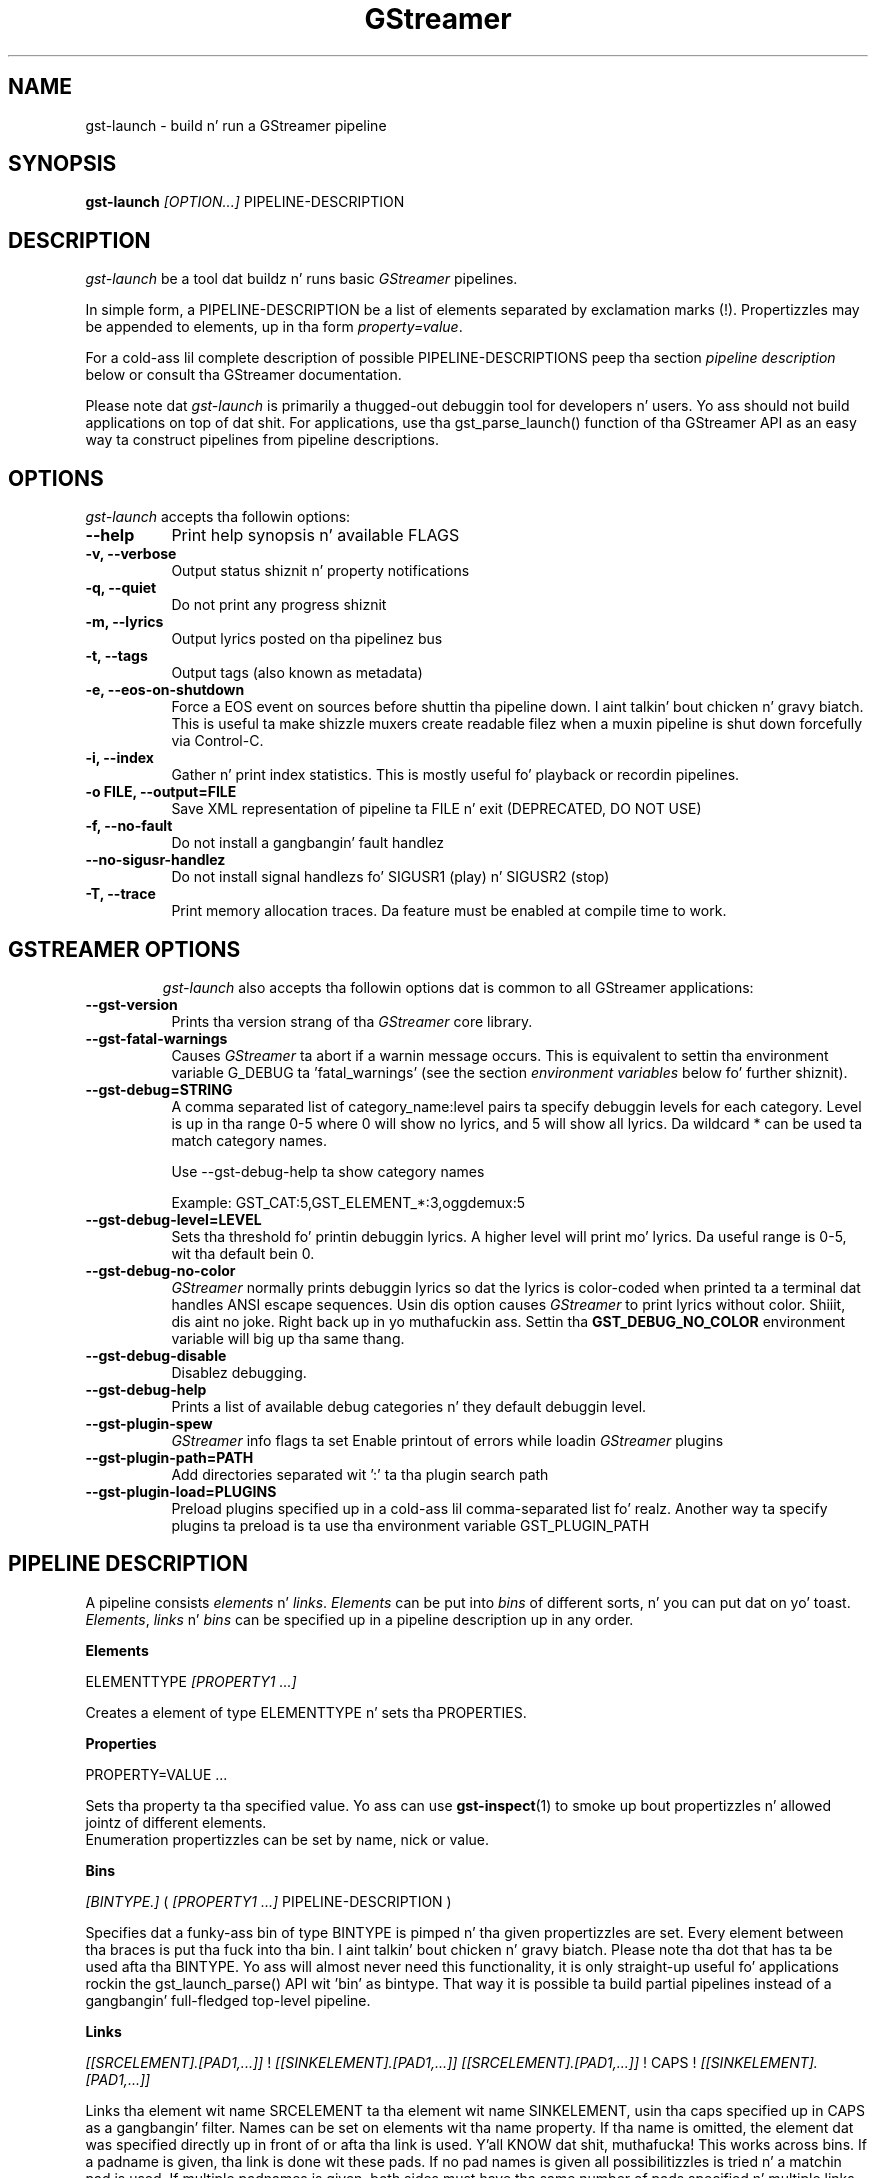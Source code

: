 .TH "GStreamer" "1" "May 2007"
.SH "NAME"
gst\-launch \- build n' run a GStreamer pipeline
.SH "SYNOPSIS"
\fBgst\-launch\fR \fI[OPTION...]\fR PIPELINE\-DESCRIPTION
.SH "DESCRIPTION"
.LP
\fIgst\-launch\fP be a tool dat buildz n' runs basic
\fIGStreamer\fP pipelines.

In simple form, a PIPELINE\-DESCRIPTION be a list of
elements separated by exclamation marks (!). Propertizzles may be appended to
elements, up in tha form \fIproperty=value\fR.

For a cold-ass lil complete description of possible PIPELINE-DESCRIPTIONS peep tha section
\fIpipeline description\fR below or consult tha GStreamer documentation.

Please note dat \fIgst\-launch\fP is primarily a thugged-out debuggin tool for
developers n' users. Yo ass should not build applications on top of dat shit. For
applications, use tha gst_parse_launch() function of tha GStreamer API as an
easy way ta construct pipelines from pipeline descriptions.
.
.SH "OPTIONS"
.l
\fIgst\-launch\fP accepts tha followin options:
.TP 8
.B  \-\-help
Print help synopsis n' available FLAGS
.TP 8
.B  \-v, \-\-verbose
Output status shiznit n' property notifications
.TP 8
.B  \-q, \-\-quiet
Do not print any progress shiznit
.TP 8
.B  \-m, \-\-lyrics
Output lyrics posted on tha pipelinez bus
.TP 8
.B  \-t, \-\-tags
Output tags (also known as metadata)
.TP 8
.B  \-e, \-\-eos\-on\-shutdown
Force a EOS event on sources before shuttin tha pipeline down. I aint talkin' bout chicken n' gravy biatch. This is
useful ta make shizzle muxers create readable filez when a muxin pipeline is
shut down forcefully via Control-C.
.TP 8
.B  \-i, \-\-index
Gather n' print index statistics. This is mostly useful fo' playback or
recordin pipelines.
.TP 8
.B  \-o FILE, \-\-output=FILE
Save XML representation of pipeline ta FILE n' exit (DEPRECATED, DO NOT USE)
.TP 8
.B  \-f, \-\-no\-fault
Do not install a gangbangin' fault handlez
.TP 8
.B  \-\-no\-sigusr-handlez
Do not install signal handlezs fo' SIGUSR1 (play) n' SIGUSR2 (stop)
.TP 8
.B  \-T, \-\-trace
Print memory allocation traces. Da feature must be enabled at compile time to
work.
.TP 8

.
.SH "GSTREAMER OPTIONS"
.l
\fIgst\-launch\fP also accepts tha followin options dat is common
to all GStreamer applications:
.TP 8
.B  \-\-gst\-version
Prints tha version strang of tha \fIGStreamer\fP core library.
.TP 8
.B  \-\-gst\-fatal\-warnings
Causes \fIGStreamer\fP ta abort if a warnin message occurs. This is equivalent
to settin tha environment variable G_DEBUG ta 'fatal_warnings' (see the
section \fIenvironment variables\fR below fo' further shiznit).
.TP 8
.B  \-\-gst\-debug=STRING
A comma separated list of category_name:level pairs ta specify debuggin levels
for each category. Level is up in tha range 0-5 where 0 will show no lyrics, and
5 will show all lyrics. Da wildcard * can be used ta match category names.

Use \-\-gst\-debug\-help ta show category names

Example:
GST_CAT:5,GST_ELEMENT_*:3,oggdemux:5

.TP 8
.B  \-\-gst\-debug\-level=LEVEL
Sets tha threshold fo' printin debuggin lyrics.  A higher level
will print mo' lyrics.  Da useful range is 0-5, wit tha default
bein 0.
.TP 8
.B  \-\-gst\-debug\-no\-color
\fIGStreamer\fP normally prints debuggin lyrics so dat the
lyrics is color-coded when printed ta a terminal dat handles
ANSI escape sequences.  Usin dis option causes \fIGStreamer\fP
to print lyrics without color. Shiiit, dis aint no joke. Right back up in yo muthafuckin ass. Settin tha \fBGST_DEBUG_NO_COLOR\fR
environment variable will big up tha same thang.
.TP 8
.B  \-\-gst\-debug\-disable
Disablez debugging.
.TP 8
.B  \-\-gst\-debug\-help
Prints a list of available debug categories n' they default debuggin level.
.TP 8
.B  \-\-gst\-plugin\-spew
\fIGStreamer\fP info flags ta set
Enable printout of errors while loadin \fIGStreamer\fP plugins
.TP 8
.B  \-\-gst\-plugin\-path=PATH
Add directories separated wit ':' ta tha plugin search path
.TP 8
.B  \-\-gst\-plugin\-load=PLUGINS
Preload plugins specified up in a cold-ass lil comma-separated list fo' realz. Another way ta specify
plugins ta preload is ta use tha environment variable GST_PLUGIN_PATH

.SH "PIPELINE DESCRIPTION"

A pipeline consists \fIelements\fR n' \fIlinks\fR. \fIElements\fR can be put
into \fIbins\fR of different sorts, n' you can put dat on yo' toast. \fIElements\fR, \fIlinks\fR n' \fIbins\fR
can be specified up in a pipeline description up in any order.

.B Elements

ELEMENTTYPE \fI[PROPERTY1 ...]\fR

Creates a element of type ELEMENTTYPE n' sets tha PROPERTIES.

.B Properties

PROPERTY=VALUE ...

Sets tha property ta tha specified value. Yo ass can use \fBgst\-inspect\fR(1) to
smoke up bout propertizzles n' allowed jointz of different elements.
.br
Enumeration propertizzles can be set by name, nick or value.

.B Bins

\fI[BINTYPE.]\fR ( \fI[PROPERTY1 ...]\fR PIPELINE-DESCRIPTION )
.br

Specifies dat a funky-ass bin of type BINTYPE is pimped n' tha given propertizzles are
set. Every element between tha braces is put tha fuck into tha bin. I aint talkin' bout chicken n' gravy biatch. Please note tha dot
that has ta be used afta tha BINTYPE. Yo ass will almost never need this
functionality, it is only straight-up useful fo' applications rockin the
gst_launch_parse() API wit 'bin' as bintype. That way it is possible ta build
partial pipelines instead of a gangbangin' full-fledged top-level pipeline.

.B Links

\fI[[SRCELEMENT].[PAD1,...]]\fR ! \fI[[SINKELEMENT].[PAD1,...]]\fR
\fI[[SRCELEMENT].[PAD1,...]]\fR ! CAPS ! \fI[[SINKELEMENT].[PAD1,...]]\fR

Links tha element wit name SRCELEMENT ta tha element wit name SINKELEMENT,
usin tha caps specified up in CAPS as a gangbangin' filter.
Names can be set on elements wit tha name property. If tha name is omitted, the
element dat was specified directly up in front of or afta tha link is used. Y'all KNOW dat shit, muthafucka! This
works across bins. If a padname is given, tha link is done wit these pads. If
no pad names is given all possibilitizzles is tried n' a matchin pad is used.
If multiple padnames is given, both sides must have tha same number of pads
specified n' multiple links is done up in tha given order.
.br
So tha simplest link be a simple exclamation mark, dat links tha element to
the left of it ta tha element right of dat shit.
.br

.B Caps

MIMETYPE \fI[, PROPERTY[, PROPERTY ...]]]\fR \fI[; CAPS[; CAPS ...]]\fR

Creates a cold-ass lil capabilitizzle wit tha given mimetype n' optionally wit given
properties. Put ya muthafuckin choppers up if ya feel dis! Da mimetype can be escaped rockin " or '.
If you wanna chain caps, you can add mo' caps up in tha same format afterwards.

.B Properties

NAME=\fI[(TYPE)]\fRVALUE
.br
in lists n' ranges: \fI[(TYPE)]\fRVALUE

Sets tha axed property up in capabilities. Put ya muthafuckin choppers up if ya feel dis! Da name be a alphanumeric value
and tha type can have tha followin case-insensitizzle joints:
.br
- \fBi\fR or \fBint\fR fo' integer joints or ranges
.br
- \fBf\fR or \fBfloat\fR fo' float joints or ranges
.br
- \fB4\fR or \fBfourcc\fR fo' FOURCC joints
.br
- \fBb\fR, \fBbool\fR or \fBboolean\fR fo' boolean joints
.br
- \fBs\fR, \fBstr\fR or \fBstring\fR fo' strings
.br
- \fBfraction\fR fo' fractions (framerate, pixel-aspect-ratio)
.br
- \fBl\fR or \fBlist\fR fo' lists
.br
If no type was given, tha followin order is tried: integer, float, boolean,
string.
.br
Integer joints must be parsable by \fBstrtol()\fP, floats by \fBstrtod()\fP. FOURCC joints may
either be integers or strings. Boolean joints is (case insensitive) \fIyes\fR,
\fIno\fR, \fItrue\fR or \fIfalse\fR n' may like strings be escaped wit " or '.
.br
Ranges is up in dis format:  [ VALUE, VALUE ]
.br
Lists use dis format:      ( VALUE \fI[, VALUE ...]\fR )

.SH "PIPELINE CONTROL"

A pipeline can be controlled by signals. Right back up in yo muthafuckin ass. SIGUSR2 will stop tha pipeline
(GST_STATE_NULL); SIGUSR1 will put it back ta play (GST_STATE_PLAYING).
By default, tha pipeline will start up in tha playin state.
.br
There is currently no signals defined ta go tha fuck into tha locked n loaded or pause
(GST_STATE_READY n' GST_STATE_PAUSED) state explicitly.

.SH "PIPELINE EXAMPLES"

Da examplez below assume dat you have tha erect plug-ins available.
In general, "osssink" can be substituted wit another audio output
plug-in like fuckin "esdsink", "alsasink", "osxaudiosink", or "artsdsink".
Likewise, "xvimagesink" can be substituted wit "ximagesink", "sdlvideosink",
"osxvideosink", or "aasink". Keep it realz in mind though dat different sinks might
accept different formats n' even tha same sink might accept different formats
on different machines, so you might need ta add converta elements like
audioconvert n' audioresample (for audio) or ffmpegcolorspace (for vizzle)
in front of tha sink ta make thangs work.

.B Audio playback

.B
        gst\-launch filesrc location=music.mp3 ! mad ! audioconvert ! audioresample ! osssink
.br
Play tha mp3 noize file "music.mp3" rockin a libmad-based plug-in and
output ta a OSS device

.B
        gst\-launch filesrc location=music.ogg ! oggdemux ! vorbisdec ! audioconvert ! audioresample ! osssink
.br
Play a Ogg Vorbis format file

.B
        gst\-launch gnomevfssrc location=music.mp3 ! mad ! osssink
.br
.B
        gst\-launch gnomevfssrc location=http://domain.com/music.mp3 ! mad ! audioconvert ! audioresample ! osssink
.br
Play a mp3 file or a http stream rockin GNOME\-VFS

.B
        gst\-launch gnomevfssrc location=smb://computer/music.mp3 ! mad ! audioconvert ! audioresample ! osssink
.br
Use GNOME\-VFS ta play a mp3 file located on a SMB server

.B Format conversion

.B
        gst\-launch filesrc location=music.mp3 ! mad ! audioconvert ! vorbisenc ! oggmux ! filesink location=music.ogg
.br
Convert a mp3 noize file ta a Ogg Vorbis file

.B
        gst\-launch filesrc location=music.mp3 ! mad ! audioconvert ! flacenc ! filesink location=test.flac
.br
Convert ta tha FLAC format

.B Other

.B
        gst\-launch filesrc location=music.wav ! wavparse ! audioconvert ! audioresample ! osssink
.br
Plays a .WAV file dat gotz nuff raw audio data (PCM).

.B
        gst\-launch filesrc location=music.wav ! wavparse ! audioconvert ! vorbisenc ! oggmux ! filesink location=music.ogg
.br
.B
        gst\-launch filesrc location=music.wav ! wavparse ! audioconvert ! lame ! filesink location=music.mp3
.br
Convert a .WAV file containin raw audio data tha fuck into a Ogg Vorbis or mp3 file

.B
        gst\-launch cdparanoiasrc mode=continuous ! audioconvert ! lame ! id3v2mux ! filesink location=cd.mp3
.br
rips all tracks from compact disc n' convert dem tha fuck into a single mp3 file

.B
        gst\-launch cdparanoiasrc track=5 ! audioconvert ! lame ! id3v2mux ! filesink location=track5.mp3
.br
rips track 5 from tha CD n' converts it tha fuck into a single mp3 file

Usin \fBgst\-inspect\fR(1), it is possible ta discover settings like tha above
for cdparanoiasrc dat will tell it ta rip tha entire cd or only trackz of dat shit.
Alternatively, you can use a URI n' gst-launch-0.10 will find a element (such as
cdparanoia) dat supports dat protocol fo' you, e.g.:
.B
       gst\-launch cdda://5 ! lame vbr=new vbr-quality=6 ! filesink location=track5.mp3

.B
        gst\-launch osssrc ! audioconvert ! vorbisenc ! oggmux ! filesink location=input.ogg
.br
recordz sound from yo' audio input n' encodes it tha fuck into a ogg file

.B Video

.B
        gst\-launch filesrc location=JB_FF9_TheGravityOfLove.mpg ! dvddemux ! mpeg2dec ! xvimagesink
.br
Display only tha vizzle portion of a MPEG-1 vizzle file, outputtin to
an X display window

.B
        gst\-launch filesrc location=/flflfj.vob ! dvddemux ! mpeg2dec ! sdlvideosink
.br
Display tha vizzle portion of a .vob file (used on DVDs), outputtin to
an SDL window

.B
        gst\-launch filesrc location=movie.mpg ! dvddemux name=demuxer  demuxer n' shit. ! queue ! mpeg2dec ! sdlvideosink  demuxer n' shit. ! queue ! mad ! audioconvert ! audioresample ! osssink
.br
Play both vizzle n' audio portionz of a MPEG porno

.B
        gst\-launch filesrc location=movie.mpg ! mpegdemux name=demuxer  demuxer n' shit. ! queue ! mpeg2dec ! ffmpegcolorspace ! sdlvideosink   demuxer n' shit. ! queue ! mad ! audioconvert ! audioresample ! osssink
.br
Play a AVI porno wit a external text subtitle stream

This example also shows how tha fuck ta refer ta specific padz by name if a element
(here: textoverlay) has multiple sink or source pads.

.B
        gst\-launch textoverlay name=overlay ! ffmpegcolorspace ! vizzlescale ! autovideosink   filesrc location=movie.avi ! decodebin2 ! ffmpegcolorspace ! overlay.video_sink   filesrc location=movie.srt ! subparse ! overlay.text_sink

.br
Play a AVI porno wit a external text subtitle stream rockin playbin2

.B
        gst\-launch playbin2 uri=file:///path/to/movie.avi suburi=file:///path/to/movie.srt

.B Network streaming

Stream vizzle rockin RTP n' network elements.

.B
        gst\-launch v4l2src ! vizzle/x-raw-yuv,width=128,height=96,format='(fourcc)'UYVY ! ffmpegcolorspace ! ffenc_h263 ! vizzle/x-h263 ! rtph263ppay pt=96 ! udpsink host=192.168.1.1 port=5000 sync=false
.br
This command would be run on tha transmitter

.B
        gst\-launch udpsrc port=5000 ! application/x-rtp, clock-rate=90000,payload=96 ! rtph263pdepay queue-delay=0 ! ffdec_h263 ! xvimagesink
.br
Use dis command on tha receiver

.B Diagnostic

.B
        gst\-launch -v fakesrc num-buffers=16 ! fakesink
.br
Generate a null stream n' ignore it (and print up details).

.B
        gst\-launch audiotestsrc ! audioconvert ! audioresample ! osssink
.br
Generate a pure sine tone ta test tha audio output

.B
        gst\-launch vizzletestsrc ! xvimagesink
.br
.B
        gst\-launch vizzletestsrc ! ximagesink
.br
Generate a gangbangin' familiar test pattern ta test tha vizzle output

.B Automatic linking

Yo ass can use tha decodebin element ta automatically select tha right elements
to git a hustlin pipeline.

.B
        gst\-launch filesrc location=musicfile ! decodebin ! audioconvert ! audioresample ! osssink
.br
Play any supported audio format

.B
        gst\-launch filesrc location=videofile ! decodebin name=decoder  decoder n' shit. ! queue ! audioconvert ! audioresample ! osssink   decoder n' shit. ! ffmpegcolorspace ! xvimagesink
.br
Play any supported vizzle format wit vizzle n' audio output. Threadz is used
automatically. To make dis even easier, you can use tha playbin element:

.B
        gst\-launch playbin uri=file:///home/joe/foo.avi
.br


.B Filtered connections

These examplez show you how tha fuck ta use filtered caps.

.B
        gst\-launch vizzletestsrc ! 'video/x-raw-yuv,format=(fourcc)YUY2;video/x-raw-yuv,format=(fourcc)YV12' ! xvimagesink
.br
Show a test image n' use tha YUY2 or YV12 vizzle format fo' all dis bullshit.

.B
        gst\-launch osssrc ! 'audio/x-raw-int,rate=[32000,64000],width=[16,32],depth={16,24,32},signed=(boolean)true' ! wavenc ! filesink location=recording.wav
.br
record audio n' write it ta a .wav file. Force usage of signed 16 ta 32 bit
samplez n' a sample rate between 32kHz n' 64KHz.


.SH "ENVIRONMENT VARIABLES"
.TP
\fBGST_DEBUG\fR
Comma-separated list of debug categories n' levels, e.g.
GST_DEBUG=totem:4,typefind:5
.TP
\fBGST_DEBUG_NO_COLOR\fR
When dis environment variable is set, coloured debug output is disabled.
.TP
\fBGST_DEBUG_DUMP_DOT_DIR\fR
When set ta a gangbangin' filesystem path, store dot filez of pipeline graphs there.
.TP
\fBGST_REGISTRY\fR
Path of tha plugin registry file. Default is
~/.gstreamer-0.10/registry-CPU.xml where CPU is tha machine/cpu type
GStreamer was compiled for, e.g. 'i486', 'i686', 'x86-64', 'ppc', etc. (check
the output of "uname -i" n' "uname -m" fo' details).
.TP
\fBGST_REGISTRY_UPDATE\fR
Set ta "no" ta force GStreamer ta assume dat no plugins have chizzled,
been added or been removed. Y'all KNOW dat shit, muthafucka! This will make GStreamer skip tha initial check
whether a rebuild of tha registry cache is required or not. This may be useful
in embedded environments where tha installed plugins never chizzle. Do not
use dis option up in any other setup.
.TP
\fBGST_PLUGIN_PATH\fR
Specifies a list of directories ta scan fo' additionizzle plugins.
These take precedence over tha system plugins.
.TP
\fBGST_PLUGIN_SYSTEM_PATH\fR
Specifies a list of plugins dat is always loaded by default.  If not set,
this defaults ta tha system-installed path, n' tha plugins installed up in the
userz home directory
.TP
\fBORC_CODE\fR
Useful Orc environment variable. Right back up in yo muthafuckin ass. Set ORC_CODE=debug ta enable debuggers
like fuckin gdb ta create useful backtraces from Orc-generated code.  Set
ORC_CODE=backup or ORC_CODE=emulate if you suspect Orcs SIMD code
generator is producin incorrect code.  (Quite all dem blingin
GStreamer plugins like vizzletestsrc, audioconvert or audioresample use Orc).
.TP
\fBG_DEBUG\fR
Useful GLib environment variable. Right back up in yo muthafuckin ass. Set G_DEBUG=fatal_warnings ta make
GStreamer programs abort when a cold-ass lil critical warnin like fuckin a assertion failure
occurs. This is useful if you wanna smoke up which part of tha code caused
that warnin ta be triggered n' under what tha fuck circumstances. Right back up in yo muthafuckin ass. Simply set G_DEBUG
as mentioned above n' run tha program up in gdb (or let it core dump). Then get
a stack trace up in tha usual way.
.
.SH FILES
.TP 8
~/.gstreamer-0.10/registry-*.xml
Da xml plugin database; can be deleted at any time, is ghon be re-created
automatically when it do not exist yet or plugins chizzle.
.
.SH "SEE ALSO"
.BR gst\-feedback (1),
.BR gst\-inspect (1),
.BR gst\-typefind (1)
.SH "AUTHOR"
Da GStreamer crew at http://gstreamer.freedesktop.org/

